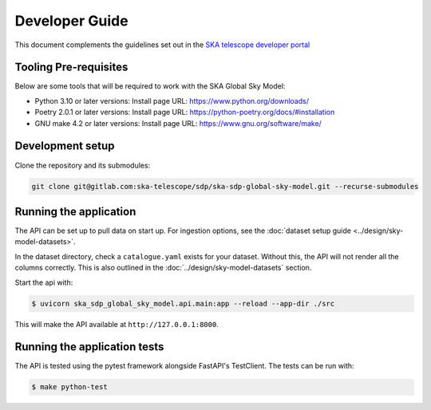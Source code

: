 Developer Guide
~~~~~~~~~~~~~~~

This document complements the guidelines set out in the `SKA telescope developer portal <https://developer.skao.int/en/latest/>`_


Tooling Pre-requisites
======================

Below are some tools that will be required to work with the SKA Global Sky Model:

- Python 3.10 or later versions: Install page URL: https://www.python.org/downloads/
- Poetry 2.0.1 or later versions: Install page URL: https://python-poetry.org/docs/#installation
- GNU make 4.2 or later versions: Install page URL: https://www.gnu.org/software/make/


Development setup
=================

Clone the repository and its submodules:

.. code-block:: bash

    git clone git@gitlab.com:ska-telescope/sdp/ska-sdp-global-sky-model.git --recurse-submodules

Running the application
=======================

The API can be set up to pull data on start up. For ingestion options, see the :doc:`dataset setup guide <../design/sky-model-datasets>`.

In the dataset directory, check a ``catalogue.yaml`` exists for your dataset.
Without this, the API will not render all the columns correctly.
This is also outlined in the :doc:`../design/sky-model-datasets` section.

Start the api with:

.. code-block:: bash

    $ uvicorn ska_sdp_global_sky_model.api.main:app --reload --app-dir ./src

This will make the API available at ``http://127.0.0.1:8000``.

Running the application tests
=============================

The API is tested using the pytest framework alongside FastAPI's TestClient. The tests can be run with:

.. code-block:: bash

    $ make python-test
